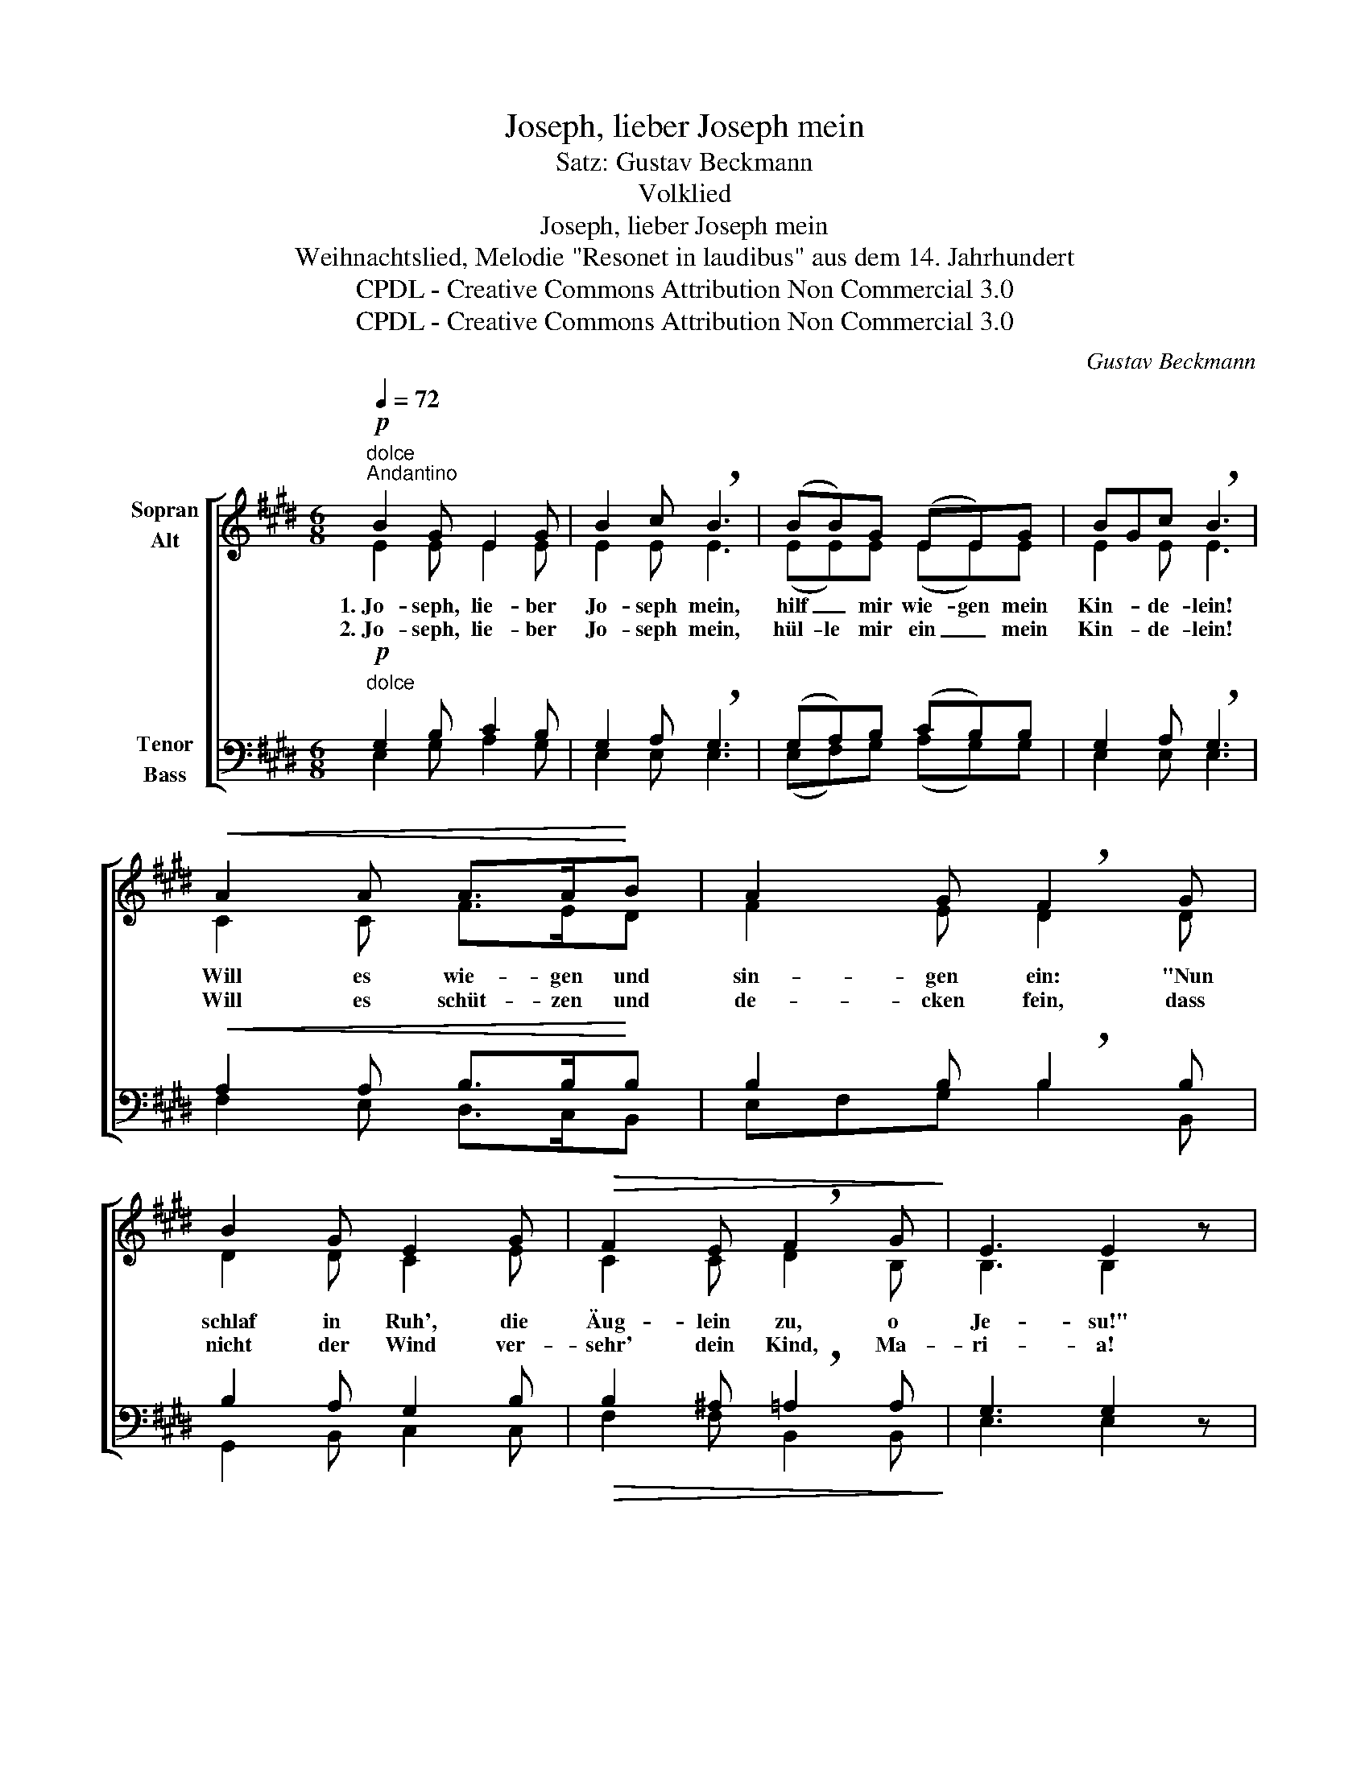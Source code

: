 X:1
T:Joseph, lieber Joseph mein
T:Satz: Gustav Beckmann
T:Volklied
T:Joseph, lieber Joseph mein
T:Weihnachtslied, Melodie "Resonet in laudibus" aus dem 14. Jahrhundert
T:CPDL - Creative Commons Attribution Non Commercial 3.0
T:CPDL - Creative Commons Attribution Non Commercial 3.0
C:Gustav Beckmann
Z:Volklied
Z:CPDL - Creative Commons Attribution Non Commercial 3.0
%%score [ ( 1 2 ) ( 3 4 ) ]
L:1/8
Q:1/4=72
M:6/8
K:E
V:1 treble nm="Sopran\nAlt"
V:2 treble 
V:3 bass nm="Tenor\nBass"
V:4 bass 
V:1
!p!"^dolce""^Andantino" B2 G E2 G | B2 c !breath!B3 | (BB)G (EE)G | BGc !breath!B3 | %4
w: 1.~Jo- seph, lie- ber|Jo- seph mein,|hilf _ mir wie- gen mein|Kin- * de- lein!|
w: 2.~Jo- seph, lie- ber|Jo- seph mein,|hül- le mir ein _ mein|Kin- * de- lein!|
!<(! A2 A A>A!<)!B | A2 G !breath!F2 G | B2 G E2 G |!>(! F2 E !breath!F2 G!>)! | E3 E2 z | %9
w: Will es wie- gen und|sin- gen ein: "Nun|schlaf in Ruh', die|Äug- lein zu, o|Je- su!"|
w: Will es schüt- zen und|de- cken fein, dass|nicht der Wind ver-|sehr' dein Kind, Ma-|ri- a!|
!mf! B2 B!<(! B2 B | e2 d!<)! !breath!c2 B | (ee)d !breath!c3 |!f! BB^A B3 | E2 F G2 A | %14
w: O ge- be- ne-|dei- te Nacht, o|hei- li- ge Nacht,|da in die Welt|Christ, das Heil der|
w: Lob und Preis dem|rei- chen Gott, dem|rei- * chen Gott,|der sei- nen Sohn|zu uns Ar- men|
 B2 A G2 A |!>(! (F3 F2) F | E3!>)! z3 |!>(! B3 G3!>)! |!>(! B3 !breath!G3!>)! |!pp! E2!<(! F GGB | %20
w: Sün- der, sich hat|ein- * ge-|stellt!|1.\-2.~Ei- a!|Ei- a!|Lass uns wie- gen das|
w: hat ge- sandt vom|Him- * mels-|thron!||||
 A2 G!<)!!>(! F2 G | E3 E2!>)! z |!mf!!<(! B2 B B2 B | e2 d!<)! !breath!c2!f! B | e2 d c2 c | %25
w: Kin- de- lein, o|Jo- seph!|1.~Schaut he- rab, ihr|Ster- ne- lein, ihr|Ster- ne- lein, aus|
w: ||2.~Kommt he- rab, ihr|En- ge- lein, ihr|En- ge- lein, zum|
 B2 ^A !breath!B3 | E2 F G2 A |!>(! B2 A G2 A | (G2 F-) F2 G!>)! |1 E3- E2 z :|2 E3- E2 z |: %31
w: dunk- ler Nacht,|schei- net, dass das|Kind- lein süß im|Trau- * * me|lacht. _||
w: fins- tren Stall,|grüßt das Kind mit|Psal- men und mit|sü- * * ßem||Schall! _|
[M:2/2]"^(Wiederholung )""^dolcissimo" B4 GABc | B4 GABc | B2 e2- ed cB | %34
w: Su- sa, _ _ _|Su- sa, _ _ _|Su- * * * sa, _|
w: _ _ _ _ _|||
 BA[Q:1/4=66]"^ritardando" AG F3 E | !fermata!E8 :| %36
w: mei- * ne * Her- re|Christ!|
w: ||
V:2
 E2 E E2 E | E2 E E3 | (EE)E (EE)E | E2 E E3 | C2 C F>ED | F2 E D2 D | D2 D C2 E | C2 C D2 B, | %8
 B,3 B,2 x | F2 E D2 E | E2 E E2 E | (GG)F E3 | FGE D3 | C2 F E2 F | G2 F D2 E | (C3 ^B,2) B, | %16
 C3 x3 | D3 E3 | FED E3 | B,CD EEE | E2 E C2 D | B,3 B,2 x | F2 E D2 E | E2 E E2 E | G2 F E2 G | %25
 FGE D3 | C2 F E2 F | G2 F E2 E | C3- C2 D |1 B,3- B,2 x :|2 B,3- B,2 x |:[M:2/2] E4 EFED | %32
 E4 EFED | (EF G2 FG) AE | F2 E2 (E2 D)B, | B,8 :| %36
V:3
!p!"^dolce" G,2 B, C2 B, | G,2 A, !breath!G,3 | (G,A,)B, (CB,)B, | G,2 A, !breath!G,3 | %4
!<(! A,2 A, B,>B,!<)!B, | B,2 B, !breath!B,2 B, | B,2 A, G,2 B, |!>(! B,2 ^A, !breath!=A,2 A,!>)! | %8
 G,3 G,2 z |!mf! B,A,G,!<(! A,2 B, | C2 G,!<)! !breath!A,2 G, | (CC)^B, !breath!C3 | %12
!f! DCC (B,2 =A,) | G,2 B, B,CC | D2 C B,2 A, |!>(! (A,3 G,2) G, | G,3!>)! z3 |!>(! B,3 B,3!>)! | %18
!>(! B,3 E,G,!breath!C!>)! |!pp! G,2!<(! B, G,B,B, | C2 C!<)!!>(! A,2 B, | G,3 G,2!>)! z | %22
!mf!!<(! B,A,G, A,2 B, | C2 G,!<)! !breath!A,2!f! G, | C2 ^B, C2 C | DCC (B,2 !breath!=A,) | %26
 G,2 B, B,CC |!>(! D2 C B,2 A, | (B,2 A,-) A,2 B,!>)! |1 G,3- G,2 z :|2 G,3- G,2 z |: %31
[M:2/2]"^dolcissimo" G,A,B,C (B,3 A,) | G,A,B,C (B,3 A,) | (G,F, C2- CB,) A,G, | F,B, B,2 A,3 G, | %35
 !fermata!G,8 :| %36
V:4
 E,2 G, A,2 G, | E,2 E, E,3 | (E,F,)G, (A,G,)G, | E,2 E, E,3 | F,2 E, D,>C,B,, | E,F,G, B,2 B,, | %6
 G,,2 B,, C,2 C, | F,2 F, B,,2 B,, | E,3 E,2 x | D,2 E, F,2 G, | A,A,,B,, C,D,E, | (C,E,)G, C3 | %12
 D,E,F, B,,3 | C,2 D, E,C,A,, | G,,2 A,, B,,2 C, | (D,3 D,2) D, | C,3 x3 | B,,3 E,3 | D,C,B,, C,3 | %19
 E,2 D, C,B,,G,, | A,,2 C, F,2 B,, | E,3 E,2 x | D,2 E, F,2 G, | A,A,,B,, C,D,E, | C,E,G, C2 E, | %25
 D,E,F, B,,3 | C,2 D, E,C,A,, | G,,2 A,, B,,2 C, | A,,3 C,2 B,, |1 E,3- E,2 x :|2 E,3- E,2 x |: %31
[M:2/2] E,F,G,A, B,A,G,B,, | E,F,G,A, B,A,G,B,, | (E,D,C,B,, A,,B,,) C,2 | D,2 E,2 (F,2 B,,)E, | %35
 E,8 :| %36

